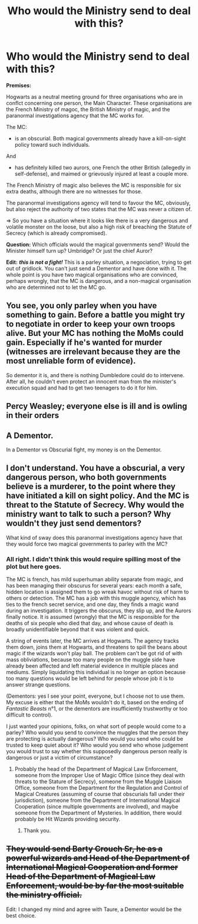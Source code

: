 #+TITLE: Who would the Ministry send to deal with this?

* Who would the Ministry send to deal with this?
:PROPERTIES:
:Author: OfficerCrabTurnip
:Score: 1
:DateUnix: 1570263638.0
:DateShort: 2019-Oct-05
:FlairText: Discussion
:END:
*Premises:*

Hogwarts as a neutral meeting ground for three organisations who are in conflct concerning one person, the Main Character. These organisations are the French Ministry of magoc, the British Ministry of magic, and the paranormal investigations agency that the MC works for.

The MC:

- is an obscurial. Both magical governments already have a kill-on-sight policy toward such individuals.

And

- has definitely killed two aurors, one French the other British (allegedly in self-defense), and maimed or grievously injured at least a couple more.

The French Ministry of magic also believes the MC is responsible for six extra deaths, although there are no witnesses for those.

The paranormal investigations agency will tend to favour the MC, obviously, but also reject the authority of two states that the MC was never a citizen of.

=> So you have a situation where it looks like there is a very dangerous and volatile monster on the loose, but also a high risk of breaching the Statute of Secrecy (which is already compromised).

*Question:* Which officials would the magical governments send? Would the Minister himself turn up? Umbridge? Or just the chief Auror?

*Edit:* */this is not a fight!/* This is a parley situation, a negociation, trying to get out of gridlock. You can't just send a Dementor and have done with it. The whole point is you have two magical organisations who are convinced, perhaps wrongly, that the MC is dangerous, and a non-magical organisation who are determined not to let the MC go.


** You see, you only parley when you have something to gain. Before a battle you might try to negotiate in order to keep your own troops alive. But your MC has nothing the MoMs could gain. Especially if he's wanted for murder (witnesses are irrelevant because they are the most unreliable form of evidence).

So dementor it is, and there is nothing Dumbledore could do to intervene. After all, he couldn't even protect an innocent man from the minister's execution squad and had to get two teenagers to do it for him.
:PROPERTIES:
:Author: Hellstrike
:Score: 7
:DateUnix: 1570278205.0
:DateShort: 2019-Oct-05
:END:


** Percy Weasley; everyone else is ill and is owling in their orders
:PROPERTIES:
:Author: Herenes
:Score: 6
:DateUnix: 1570264365.0
:DateShort: 2019-Oct-05
:END:


** A Dementor.

In a Dementor vs Obscurial fight, my money is on the Dementor.
:PROPERTIES:
:Author: Taure
:Score: 6
:DateUnix: 1570264720.0
:DateShort: 2019-Oct-05
:END:


** I don't understand. You have a obscurial, a very dangerous person, who both governments believe is a murderer, to the point where they have initiated a kill on sight policy. And the MC is threat to the Statute of Secrecy. Why would the ministry want to talk to such a person? Why wouldn't they just send dementors?

What kind of sway does this paranormal investigations agency have that they would force two magical governments to parley with the MC?
:PROPERTIES:
:Author: Lord-Potter
:Score: 2
:DateUnix: 1570292905.0
:DateShort: 2019-Oct-05
:END:

*** All right. I didn't think this would require spilling most of the plot but here goes.

The MC is french, has mild superhuman ability separate from magic, and has been managing their obscurus for several years: each month a safe, hidden location is assigned them to go wreak havoc without risk of harm to others or detection. The MC has a job with this muggle agency, which has ties to the french secret service, and one day, they finds a magic wand during an investigation. It triggers the obscurus, they slip up, and the Aurors finally notice. It is assumed (wrongly) that the MC is responsible for the deaths of six people who died that day, and whose cause of death is broadly unidentifiable beyond that it was violent and quick.

A string of events later, the MC arrives at Hogwarts. The agency tracks them down, joins them at Hogwarts, and threatens to spill the beans about magic if the wizards won't play ball. The problem can't be got rid of with mass obliviations, because too many people on the muggle side have already been affected and left material evidence in multiple places and mediums. Simply liquidating this individual is no longer an option because too many questions would be left behind for people whose job it is to answer strange questions.

(Dementors: yes I see your point, everyone, but I choose not to use them. My excuse is either that the MoMs wouldn't do it, based on the ending of /Fantastic Beasts/ n°1, or the dementors are insufficiently trustworthy or too difficult to control).

I just wanted your opinions, folks, on what sort of people would come to a parley? Who would you send to convince the muggles that the person they are protecting is actually dangerous? Who would you send who could be trusted to keep quiet about it? Who would you send who whose judgement you would trust to say whether this supposedly dangerous person really is dangerous or just a victim of circumstance?
:PROPERTIES:
:Author: OfficerCrabTurnip
:Score: 1
:DateUnix: 1570295645.0
:DateShort: 2019-Oct-05
:END:

**** Probably the head of the Department of Magical Law Enforcement, someone from the Improper Use of Magic Office (since they deal with threats to the Stature of Secrecy), someone from the Muggle Liaison Office, someone from the Department for the Regulation and Control of Magical Creatures (assuming of course that obscurials fall under their jurisdiction), someone from the Department of International Magical Cooperation (since multiple governments are involved), and maybe someone from the Department of Mysteries. In addition, there would probably be Hit Wizards providing security.
:PROPERTIES:
:Author: Lord-Potter
:Score: 2
:DateUnix: 1570297621.0
:DateShort: 2019-Oct-05
:END:

***** Thank you.
:PROPERTIES:
:Author: OfficerCrabTurnip
:Score: 1
:DateUnix: 1570300287.0
:DateShort: 2019-Oct-05
:END:


** +They would send Barty Crouch Sr, he as a powerful wizards and Head of the Department of International Magical Cooperation and former Head of the Department of Magical Law Enforcement, would be by far the most suitable the ministry official.+

Edit: I changed my mind and agree with Taure, a Dementor would be the best choice.
:PROPERTIES:
:Author: aAlouda
:Score: 3
:DateUnix: 1570264492.0
:DateShort: 2019-Oct-05
:END:
